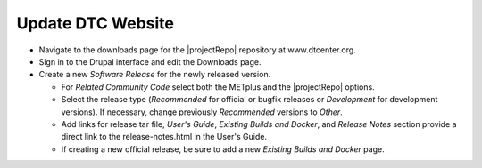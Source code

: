 Update DTC Website
------------------

* Navigate to the downloads page for the |projectRepo| repository at www.dtcenter.org.

* Sign in to the Drupal interface and edit the Downloads page.

* Create a new *Software Release* for the newly released version.

  * For *Related Community Code* select both the METplus and the |projectRepo| options.

  * Select the release type (*Recommended* for official or bugfix releases or *Development* for development versions). If necessary, change previously *Recommended* versions to *Other*.

  * Add links for release tar file, *User's Guide*, *Existing Builds and Docker*, and *Release Notes* section provide a direct link to the release-notes.html in the User's Guide.

  * If creating a new official release, be sure to add a new *Existing Builds and Docker* page.
